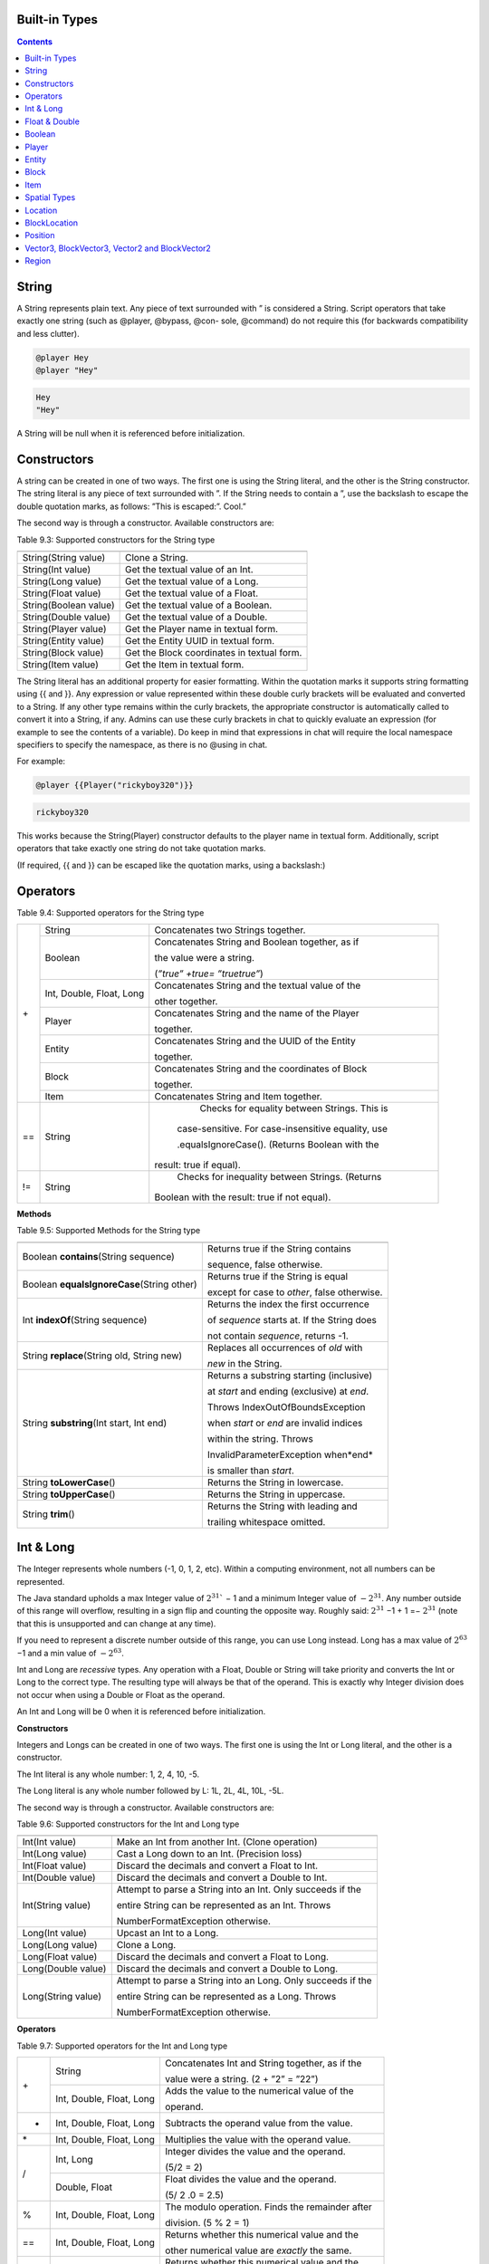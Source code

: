 .. _appendix_built_in_types:

Built-in Types
------------------


.. contents::

.. _appendix_built_in_types_string:

String
---------------

A String represents plain text. Any piece of text surrounded with ” is considered a
String. Script operators that take exactly one string (such as @player, @bypass, @con-
sole, @command) do not require this (for backwards compatibility and less clutter).


.. code-block:: python

    @player Hey
    @player "Hey"

.. code-block:: console

    Hey
    "Hey"

A String will be null when it is referenced before initialization.

.. _appendix_built_in_types_constructors:

Constructors
------------------------

A string can be created in one of two ways. The first one is using the String literal, and
the other is the String constructor. The string literal is any piece of text surrounded with
”. If the String needs to contain a ”, use the backslash to escape the double quotation
marks, as follows: ”This is escaped:\”. Cool.”

The second way is through a constructor. Available constructors are:


Table 9.3: Supported constructors for the String type

=========================== ====================================
=========================== ====================================
String(String value)            Clone a String.
String(Int value)               Get the textual value of an Int.
String(Long value)              Get the textual value of a Long.
String(Float value)             Get the textual value of a Float.
String(Boolean value)           Get the textual value of a Boolean.
String(Double value)            Get the textual value of a Double.
String(Player value)            Get the Player name in textual form.
String(Entity value)            Get the Entity UUID in textual form.
String(Block value)             Get the Block coordinates in textual form.
String(Item value)              Get the Item in textual form.
=========================== ====================================

The String literal has an additional property for easier formatting. Within the quotation
marks it supports string formatting using {{ and }}. Any expression or value represented
within these double curly brackets will be evaluated and converted to a String. If any
other type remains within the curly brackets, the appropriate constructor is automatically 
called to convert it into a String, if any. Admins can use these curly brackets in
chat to quickly evaluate an expression (for example to see the contents of a variable).
Do keep in mind that expressions in chat will require the local namespace specifiers to
specify the namespace, as there is no @using in chat.

For example:

.. code-block:: python 

    @player {{Player("rickyboy320")}}

.. code-block:: console

    rickyboy320

This works because the String(Player) constructor defaults to the player name in textual
form. Additionally, script operators that take exactly one string do not take quotation
marks.

(If required, {{ and }} can be escaped like the quotation marks, using a backslash:\)

.. _appendix_built_in_types_operators:

Operators
------------------------

Table 9.4: Supported operators for the String type

+-----+----------------------------+------------------------------------------------------+
| \+  |   String                   |   Concatenates two Strings together.                 |  
|     +----------------------------+------------------------------------------------------+
|     |   Boolean                  |   Concatenates String and Boolean together, as if    |
|     |                            |                                                      |  
|     |                            |   the value were a string.                           |  
|     |                            |                                                      |  
|     |                            |   (*”true” +true= ”truetrue”*)                       | 
|     +----------------------------+------------------------------------------------------+
|     |   Int, Double, Float, Long |   Concatenates String and the textual value of the   |
|     |                            |                                                      |  
|     |                            |   other together.                                    |
|     +----------------------------+------------------------------------------------------+
|     |   Player                   |   Concatenates String and the name of the Player     |
|     |                            |                                                      |     
|     |                            |   together.                                          |  
|     +----------------------------+------------------------------------------------------+
|     |   Entity                   |   Concatenates String and the UUID of the Entity     |
|     |                            |                                                      |    
|     |                            |   together.                                          | 
|     +----------------------------+------------------------------------------------------+ 
|     |   Block                    |   Concatenates String and the coordinates of Block   |
|     |                            |                                                      |  
|     |                            |   together.                                          |
|     +----------------------------+------------------------------------------------------+  
|     |   Item                     |   Concatenates String and Item together.             |
+-----+----------------------------+------------------------------------------------------+
| ==  |    String                  |    Checks for equality between Strings. This is      |
|     |                            |                                                      |  
|     |                            |   case-sensitive. For case-insensitive equality, use |
|     |                            |                                                      |      
|     |                            |   .equalsIgnoreCase(). (Returns Boolean with the     |
|     |                            |                                                      |  
|     |                            |  result: true if equal).                             |
+-----+----------------------------+------------------------------------------------------+
| !=  |    String                  |    Checks for inequality between Strings. (Returns   |
|     |                            |                                                      |    
|     |                            |   Boolean with the result: true if not equal).       |
+-----+----------------------------+------------------------------------------------------+

**Methods**

Table 9.5: Supported Methods for the String type

=========================================== ====================================
=========================================== ====================================
Boolean **contains**\(String sequence)      Returns true if the String contains

                                            sequence, false otherwise.
Boolean **equalsIgnoreCase**\(String other) Returns true if the String is equal

                                            except for case to *other*, false otherwise.
Int **indexOf**\(String sequence)           Returns the index the first occurrence

                                            of *sequence* starts at. If the String does

                                            not contain *sequence*, returns -1.
String **replace**\(String old, String new) Replaces all occurrences of *old* with
                                            
                                            *new* in the String.
String **substring**\(Int start, Int end)   Returns a substring starting (inclusive)

                                            at *start* and ending (exclusive) at *end*.

                                            Throws IndexOutOfBoundsException

                                            when *start* or *end* are invalid indices

                                            within the string. Throws

                                            InvalidParameterException when*end*

                                            is smaller than *start*.

String **toLowerCase**\()                   Returns the String in lowercase.
String **toUpperCase**\()                   Returns the String in uppercase.
String **trim**\()                          Returns the String with leading and

                                            trailing whitespace omitted.
=========================================== ====================================

.. _appendix_built_in_types_int_and_long:

Int & Long
-------------------

The Integer represents whole numbers (-1, 0, 1, 2, etc). Within a computing environment,
not all numbers can be represented.

The Java standard upholds a max Integer value of :math:`2^{31}`` − 1 and a minimum Integer
value of :math:`− 2^{31}`. Any number outside of this range will overflow, resulting in a sign flip
and counting the opposite way. Roughly said: :math:`2^{31}` −1 + 1 =− :math:`2^{31}` (note that this is
unsupported and can change at any time).

If you need to represent a discrete number outside of this range, you can use Long
instead. Long has a max value of :math:`2^{63}` −1 and a min value of :math:`− 2^{63}`.

Int and Long are *recessive* types. Any operation with a Float, Double or String will take
priority and converts the Int or Long to the correct type. The resulting type will always
be that of the operand. This is exactly why Integer division does not occur when using
a Double or Float as the operand.

An Int and Long will be 0 when it is referenced before initialization.

**Constructors**

Integers and Longs can be created in one of two ways. The first one is using the Int or
Long literal, and the other is a constructor.

The Int literal is any whole number: 1, 2, 4, 10, -5.

The Long literal is any whole number followed by L: 1L, 2L, 4L, 10L, -5L.

The second way is through a constructor. Available constructors are:

Table 9.6: Supported constructors for the Int and Long type

========================================== ====================================
========================================== ====================================
Int(Int value)                              Make an Int from another Int. (Clone operation)
Int(Long value)                             Cast a Long down to an Int. (Precision loss)
Int(Float value)                            Discard the decimals and convert a Float to Int.
Int(Double value)                           Discard the decimals and convert a Double to Int.
Int(String value)                           Attempt to parse a String into an Int. Only succeeds if the

                                            entire String can be represented as an Int. Throws

                                            NumberFormatException otherwise.
Long(Int value)                             Upcast an Int to a Long.
Long(Long value)                            Clone a Long.
Long(Float value)                           Discard the decimals and convert a Float to Long.
Long(Double value)                          Discard the decimals and convert a Double to Long.
Long(String value)                          Attempt to parse a String into an Long. Only succeeds if the

                                            entire String can be represented as a Long. Throws

                                            NumberFormatException otherwise.
========================================== ====================================

**Operators**


Table 9.7: Supported operators for the Int and Long type

+-----+----------------------------+------------------------------------------------------+
| \+  |   String                   |   Concatenates Int and String together, as if the    |  
|     |                            |                                                      |   
|     |                            |   value were a string. (2 + ”2” = ”22”)              |  
|     +----------------------------+------------------------------------------------------+
|     |   Int, Double, Float, Long |   Adds the value to the numerical value of the       |
|     |                            |                                                      |  
|     |                            |   operand.                                           |
+-----+----------------------------+------------------------------------------------------+
|  -  |   Int, Double, Float, Long |   Subtracts the operand value from the value.        |
+-----+----------------------------+------------------------------------------------------+
| \*  |   Int, Double, Float, Long |   Multiplies the value with the operand value.       |
+-----+----------------------------+------------------------------------------------------+
|  /  |   Int, Long                |   Integer divides the value and the operand.         |  
|     |                            |                                                      |   
|     |                            |   (5/2 = 2)                                          |  
|     +----------------------------+------------------------------------------------------+
|     |   Double, Float            |   Float divides the value and the operand.           |  
|     |                            |                                                      |  
|     |                            |   (5/ 2 .0 = 2.5)                                    |
+-----+----------------------------+------------------------------------------------------+
|  %  |   Int, Double, Float, Long |   The modulo operation. Finds the remainder after    |
|     |                            |                                                      |  
|     |                            |   division. (5 % 2 = 1)                              |  
+-----+----------------------------+------------------------------------------------------+
| ==  |   Int, Double, Float, Long |   Returns whether this numerical value and the       |
|     |                            |                                                      |  
|     |                            |   other numerical value are *exactly* the same.      |  
+-----+----------------------------+------------------------------------------------------+
| !=  |   Int, Double, Float, Long |   Returns whether this numerical value and the       |
|     |                            |                                                      |  
|     |                            |   other numerical value are not *exactly* the same.  |  
+-----+----------------------------+------------------------------------------------------+
|  <  |   Int, Double, Float, Long |   Returns whether this numerical value is less than  |
|     |                            |                                                      |  
|     |                            |   the other numerical value                          |  
+-----+----------------------------+------------------------------------------------------+
|  >  |   Int, Double, Float, Long |   Returns whether this numerical value is more than  |
|     |                            |                                                      |  
|     |                            |   the other numerical value                          |  
+-----+----------------------------+------------------------------------------------------+
| <=  |   Int, Double, Float, Long |   Returns whether this numerical value is less than  |
|     |                            |                                                      |  
|     |                            |   or equal to the other numerical value              |  
+-----+----------------------------+------------------------------------------------------+
|  >= |   Int, Double, Float, Long |   Returns whether this numerical value is more than  |
|     |                            |                                                      |  
|     |                            |   or equal to the other numerical value              |  
+-----+----------------------------+------------------------------------------------------+

**Methods**

======================= ====================================
======================= ====================================
Int floor(Double x)       Returns the floor of a double.
Int ceiling(Double x)     Returns the ceiling of a double.
======================= ====================================

.. _appendix_built_in_types_float_and_double:

Float & Double
-----------------

The Float and Double represent decimal values (-0.1, 37.5, 42.0, etc.). Internally it uses
an interesting notation, a bit like the scientific notation to represent numbers. Because
of this way of representing the numbers (using a floating point), not all numbers are
represented as accurately. A Float and a Double can both represent a wider range of
values than the Integer or Long can, but not as precisely.

The Java standard upholds a max Float value of (2− :math:`2^{−^23}`` )· :math:`2^{127}` and a minimum


(positive) Float value of :math:`2^{149}`. All numbers that can be represented positively can also
be represented negatively (including 0!). Do note that not all numbers in the range of
the min and max value can be represented, and that there is more than often a case of
precision loss.

The Double type can represent numbers more accurately, maintaining a maximum value
of (2− :math:`2^{-52}` )· :math:`2^{1023}` and a minimum value of :math:`2^{-1074}`. It can represent numbers more
accurately than a Float, but can still have precision loss. In most cases this should not
pose a problem.

On top of overflowing, much like the Integer and Long types, the Float and Double
can also underflow. This occurs when it tries to represent a number between 0 and the
minimum positive (or negative) value. In most cases this should not be a problem.

An Float and Double will be 0.0 when it is referenced before initialization.

**Constructors**

Floats and Doubles can be created in one of two ways. The first one is using the Float
or Double literal, and the other is a constructor.

The Float literal is any decimal number: 1.0, 2.0, 4.0, 10.2342, -5.12.

The Double literal is any number followed by D: 1D, 2D, 4.0D, 10.2342D, -5.12D.

The second way is through a constructor. Available constructors are:

Table 9.8: Supported constructors for the Float and Double type

========================================== ====================================
========================================== ====================================
Float(Int value)                            Cast an Int to a Float.
Float(Long value)                           Cast a Long down to an Int. (Precision loss)
Float(Float value)                          Clone a Float.
Float(Double value)                         Cast a Double to a Float. (Precision loss)
Float(String value)                         Attempt to parse a String into an Float. Only succeeds if

                                            the entire String can be represented as a Float. Throws

                                            NumberFormatException otherwise.
Double(Int value)                           Cast an Int to a Double.
Double(Long value)                          Cast a Long to a Double.
Double(Float value)                         Upcast a Float to a Double.
Double(Double value)                        Clone a Double.
Double(String value)                        Attempt to parse a String into an Double. Only succeeds if

                                            the entire String can be represented as a Double. Throws

                                            NumberFormatException otherwise.
========================================== ====================================

**Operators**

Table 9.9: Supported operators for the Float and Double type

+-----+----------------------------+------------------------------------------------------+
| \+  |   String                   |   Concatenates Float and String together, as if the  |  
|     |                            |                                                      |   
|     |                            |   value were a string. (2.0 + ”2” = ”2.02”)          |  
|     +----------------------------+------------------------------------------------------+
|     |   Int, Double, Float, Long |   Adds the value to the numerical value of the       |
|     |                            |                                                      |  
|     |                            |   operand.                                           |
+-----+----------------------------+------------------------------------------------------+
|  -  |   Int, Double, Float, Long |   Subtracts the operand value from the value.        |
+-----+----------------------------+------------------------------------------------------+
| \*  |   Int, Double, Float, Long |   Multiplies the value with the operand value.       |
+-----+----------------------------+------------------------------------------------------+
| /   |   Int, Double, Float, Long |   Divides the value and the operand. (5. 0 /2 = 2.5) |
+-----+----------------------------+------------------------------------------------------+
|  %  |   Int, Double, Float, Long |   The modulo operation. Finds the remainder after    |
|     |                            |                                                      |  
|     |                            |   division. (0.5 % 0.2 = 0.1)                        |  
+-----+----------------------------+------------------------------------------------------+
| ==  |   Int, Double, Float, Long |   Returns whether this numerical value and the       |
|     |                            |                                                      |  
|     |                            |   other numerical value are *exactly* the same.      |  
+-----+----------------------------+------------------------------------------------------+
| !=  |   Int, Double, Float, Long |   Returns whether this numerical value and the       |
|     |                            |                                                      |  
|     |                            |   other numerical value are not *exactly* the same.  |  
+-----+----------------------------+------------------------------------------------------+
|  <  |   Int, Double, Float, Long |   Returns whether this numerical value is less than  |
|     |                            |                                                      |  
|     |                            |   the other numerical value                          |  
+-----+----------------------------+------------------------------------------------------+
|  >  |   Int, Double, Float, Long |   Returns whether this numerical value is more than  |
|     |                            |                                                      |  
|     |                            |   the other numerical value                          |  
+-----+----------------------------+------------------------------------------------------+
| <=  |   Int, Double, Float, Long |   Returns whether this numerical value is less than  |
|     |                            |                                                      |  
|     |                            |   or equal to the other numerical value              |  
+-----+----------------------------+------------------------------------------------------+
|  >= |   Int, Double, Float, Long |   Returns whether this numerical value is more than  |
|     |                            |                                                      |  
|     |                            |   or equal to the other numerical value              |  
+-----+----------------------------+------------------------------------------------------+

**Methods**

There are no methods contained in the Float and Double type.

.. _built_in_types_boolean:

Boolean
---------------

The Boolean can either represent *true* or *false*. It is primarily used in branches (such
as @if, @elseif) or conditions. Booleans contain some additional operators to perform
boolean logic with.

A Boolean will be false when it is referenced before initialization.

**Constructors**

Booleans can be created in one of two ways. The first one is using the Boolean literal,
and the other is a constructor.


The Boolean literal is either true or false.

The second way is through a constructor. Available constructors are:


Table 9.10: Supported constructors for the Boolean type

========================================== ====================================
========================================== ====================================
Boolean(Boolean)                            Copy a Boolean.
Boolean(String)                             Parse true or false in string format to a boolean. Defaults to

                                            false.
========================================== ====================================

**Operators**


Table 9.11: Supported operators for the Boolean type

===== ========================================== ====================================
===== ========================================== ====================================
\+      String                                      Concatenates Boolean and String together, as if the value were a
                
                                                    string. (*true+ ”true” = ”truetrue”)*
!       (Prefix)                                    Negates the boolean value. (*!true = false)*
&&      Boolean                                     ANDs the booleans together. Results in true only if both booleans

                                                    are true. *(true && true = true, true && false =*

                                                    *false, false && false = false)*
||      Boolean                                      ORs the booleans. Results in true when either boolean is true.

                                                    *(true || true = true, true || false = true, false || false= false)*
==      Boolean                                      Returns whether two Boolean values are the same (both true, or

                                                    both false).
!=      Boolean                                     Returns whether two Boolean values are not the same.
===== ========================================== ====================================

The logical operators && and||are short-circuiting. This means that when reading
from left to right, one of the operands causes the result to always be true or false, the
other operand is not evaluated. For example the expression

.. code-block:: console

    @if x != null && x.contains("blue")

will not throw a NullPointerException even if x is null, because the if statement short
circuits before it reaches the substring expression.

**Methods**

There are no methods contained in the Boolean type.

Player
--------------------

The Player represents an (online) Minecraft Player. There are a multitude of things
you can accomplish through supported methods that are generally not directly available
through commands.

A Player will be null when it is referenced before initialization.

**Constructors**

Table 9.12: Supported constructors for the Player type

========================================== ====================================
========================================== ====================================
Player(String value)                        Construct a player from their name or

                                            UUID. Null if the player does not exist.
Player(Int x, Int y, Int z, String world)   Find a player at these coordinates in the

                                            passed world. Null if the player does not

                                            exist. In the scenario that multiple Players

                                            are in the same location,
                                            
                                            nondeterministically returns one Player at

                                            that location.
Player(String name, Player visibleTo).      Construct a player from their name.

                                            It will return null if a player was found but is not 
                                            
                                            visible to visibleTo.
========================================== ====================================

**Operators**

Table 9.13: Supported operators for the Player type

===== ========================================== ====================================
===== ========================================== ====================================
\+      String                                      Concatenates the name of Player and String together.
==      Player                                      Checks for equality between Players. (Returns true when the players

                                                    are the same player).
!=      Player                                      Checks for inequality between Players. (Returns true when the

                                                    players are not the same player).
===== ========================================== ====================================

**Methods**

Table 9.14: Supported Methods for the Player type

.. list-table:: 
    :widths: 10 50
    :stub-columns: 0

    * - Float **getFallDistance**\() 
      - Returns the distance this entity has fallen.

    * - Int **getFireTicks**\() 
      - Returns the entity’s current fire ticks (ticks before
      
        the entity stops being on fire).

    * - **setFireTicks**\(Int ticks) 
      - Sets the entity’s current fire ticks (ticks before the

        entity stops being on fire).

    * - Double **getX**\() 
      - Gets the entity’s current x position.

    * - Double **getY**\() 
      - Gets the entity’s current y position.

    * - Double **getZ**\() 
      - Gets the entity’s current z position.

    * - Float **getYaw**\() 
      - Gets the entity’s current rotation around the y axis.

    * - Float **getPitch**\() 
      - Gets the entity’s current rotation around the x axis.
      
    * - String **getWorld**\() 
      - Gets the current world this entity resides in.

    * - Boolean **isDead**\() 
      - Returns true if this entity has been marked for
        
        removal.

    * - Boolean **isFlying**\() 
      - Checks to see if this player is currently flying or not.

    * - Boolean **isOnGround**\() 
      - Returns true if the entity is supported by a block.

        This value is a state updated by the server and is

        not recalculated unless the entity moves.

    * - Boolean **isSneaking**\() 
      - Returns if the player is in sneak mode.

    * - Boolean **isSprinting**\() 
      - Gets whether the player is sprinting or not.

    * - **giveExp**\(Int amount) 
      - Gives the player the amount of experience specified.

    * - Float **getExp**\() 
      - Gets the players current experience points towards
      
        the next level.

    * - **setExp**\(Float exp) 
      - Sets the players current experience points towards

        the next level.

    * - **giveExpLevels**\(Int amount) 
      - Gives the player the amount of experience levels

        specified. Levels can be taken by specifying a

        negative amount.

    * - Float **getLevel**\() 
      - Gets the players current experience level.

    * - **setLevel**\(Int level) 
      - Sets the players current experience level.

        damage(Double amount) Deals the given amount of damage to

        this entity.

    * - Double **getHealth**\() 
      - Gets the entity’s health from 0 to

        getMaxHealth(), where 0 is dead.

    * - **setHealth**\(Double health) 
      - Sets the entity’s health from 0 to
        
        getMaxHealth(), where 0 is dead.
        
        Throws IllegalArgumentException if
        
        the health is <0 or>
        getMaxHealth().

    * - Double **getMaxHealth**\() 
      - Gets the maximum health this entity

        has.

    * - **setMaxHealth**\() 
      - Sets the maximum health this entity
        
        has. If the health of the entity is
        
        above the value provided it will be
        
        clamped to the max value. Only sets
        
        the ’base’ max health value, any
        
        modifiers changing this value (potions,
        
        etc) will applyafterthis value. The
        
        value returned by getMaxHealth may
        
        deviate from the value set here.

    * - Float **getFoodLevel**\() 
      - Gets the players current food level.

    * - **setFoodLevel**\(Int value) 
      - Sets the players current food level.

    * - Float **getSaturation**\() 
      - Gets the players current saturation
        
        level. Saturation is a buffer for food
        
        level. Your food level will not drop if
        
        you are saturated ¿ 0.

    * - **setSaturation**\(Float value) 
      - Sets the players current saturation
        
        level.

    * - Boolean **isInsideVehicle**\() 
      - Returns whether this entity is inside a
        vehicle.

    * - Boolean **leaveVehicle**\() 
      - Leave the current vehicle. If the entity
        
        is currently in a vehicle (and is
        
        removed from it), true will be
        
        returned, otherwise false will be
        
        returned.

    * - **closeInventory()**\ 
      - Force-closes the currently open
        
        inventory view for this player, if any.

    * - Long **getTimePlayed()**\ 
      - Gets the player’s playtime on the
        server in milliseconds.

    * - String **getLocale()**\ 
      - Gets the player’s current locale. The
        
        value of the locale String is not
        
        defined properly. The vanilla
        
        Minecraft client will use lowercase
        
        language / country pairs separated by
        
        an underscore, but custom resource
        
        packs may use any format they wish.

    * - String **getUniqueId**\() 
      - Gets the UUID of the entity (in string
        
        format).

    * - Boolean **isOnline**\() 
      - Checks if this player is currently
        
        online.

    * - Boolean **isOp**\() 
      - Checks if this Player is a server
        
        operator.

    * - **setResourcePack**\(String url, String hash) 
      - Request that the player’s client
        
        downloads and switches resource
        
        packs.

    * - Item **getItem**\(Int slot) 
      - Returns the Item found in the slot at the given
        
        index.

    * - Item **getItemInMainHand**\() 
      - Gets a copy of the item the player is currently
        
        holding in their main hand.

    * - Item **getItemInOffHand**\() 
      - Gets a copy of the item the player is currently
        
        holding in their off hand.

    * - Item **getBoots**\() 
      - Return the Item from the boots slot.

    * - Item **getLeggings**\() 
      - Return the Item from the leg slot.

    * - Item **getChestplate**\() 
      - Return the Item from the chestplate slot.

    * - Item **getHelmet**\() 
      - Return the Item from the helmet slot.

    * - **setItem**\(Int slot, Item item) 
      - Stores the Item at the given index of the
        
        inventory. Indexes 0 through 8 refer to the
        
        hotbar. 9 through 35 refer to the main
        
        inventory, counting up from 9 at the top left
        
        corner of the inventory, moving to the right,
        
        and moving to the row below it back on the
        
        left side when it reaches the end of the row. It
        
        follows the same path in the inventory like you
        
        would read a book. Indexes 36 through 39
        
        refer to the armor slots. Though you can set
        
        armor with this method using these indexes,
        
        you are encouraged to use the provided
        
        methods for those slots. If you attempt to use
        
        this method with an index less than 0 or
        
        greater than 39, an ArrayIndexOutOfBounds
        
        exception will be thrown.

    * - **setItemInMainHand**\(Item item) 
      - Sets the item the player is holding in their
        
        main hand.

    * - **setItemInOffHand**\(Item item) 
      - Sets the item the player is holding in their off
        
        hand.
        
    * - **setBoots**\(Item item) 
      - Put the given Item into the boots slot.    

        does not check if the Item is a boots.

        setLeggings(Item item) Put the given Item into the leg slot. This does

        not check if the Item is a pair of leggings.

    * - **setChestplate**\(Item item) 
      - Put the given Item into the chestplate slot.

        This does not check if the Item is a chestplate.

        setHelmet(Item item) Put the given Item into the helmet slot. This

        does not check if the Item is a helmet.

    * - Boolean **isPlayingChallenge**\() 
      - Returns whether the

        player is playing a

        challenge.

    * - String **getCurrentChallenge**\() 
      - Returns the challenge

        the player is playing.

        Returns null when

        player is not playing any

        challenge.

    * - Int **getChallengePoints**\() 
      - Returns the amount of

        challenge points the

        player has.

    * - Int **getHexaRecord**\() 
      - Returns the stage the

        player reached in hexa.

    * - Boolean **hasCompletedChallenge**\(String challengetag) 
      - Returns whether the

        player has completed the

        specified challenge.

    * - Long **getChallengeTime**\() 
      - Returns the current time

        the player has spent in

        the challenge.

    * - Boolean **isPlayingMap**\() 
      - Returns whether the

        player is playing a map.

    * - String **getCurrentCheckpoint**\() 
      - Returns the checkpoint

        the player has. Returns

        null when no checkpoint

        in the current checkpoint
        
        mode is set. Returns the

        checkpoint from the

        current checkpoint mode

        (HC or FFA).

    * - Int **getPoints**\() 
      - Returns the amount of

        FFA points the player

        has.

    * - Int **getSpeedrunScore**\() 
      - Returns the speedrun score of the player.

    * - Boolean **hasCompletedMap**\(String maptag) 
      - Returns whether the

        player has completed the

        specified map.

    * - Long **getMapTime**\() 
      - Returns the current time

        the player has spent in

        the map.

    * - Int **getAttempts**\() 
      - Get the amount of times

        a player has hit any

        starting checkpoint sign.

    * - String **sendMessage**\(String message) 
      - Sends a raw message directly to a player.

    * - String **getBedLocationWorld**\()
      - Returns a String containing the world where 

        the player has set their bed.

    * - Int **countItem**\(String id)
      - Returns the number of items with Minecraft ID *id*

        that the player has in their inventory.

    * - String **getName**\()
      - Returns the player's Minecraft username.

    * - String **getDisplayName**\()
      - Returns the player's display name on the server (e.g. nickname
        
        given by /nick)

    * - Location **getLocation**\()
      - Returns the location of a player. Stringifies to "x y z world". 

    * - **teleport**\(Position position)
      - Teleports a player to position.

    * - **canSee**\(Player player)
      - Returns if the player can see the target player (i.e., /hide and /block cause it to fail).

    * - String **getClickedBlockFace**\()​
      - Returns the clicked block face of the player (e.g. EAST, UP, SOUTH). 
      
        Used in interact scripts.   

    * - String **getTargetBlockFace**\(Int distance)
      - Gets the block face of the block that the player is looking 
      
        at (must be within *distance*). Max distance is 120.

    * - Block **getTargetBlock**\(Int distance)
      - Returns the Block type of the block that the player is looking 
      
        at (must be within *distance*). Max distance is 120.

    * - Entity **getTargetEntity**\(Int distance)
      - Returns the Entity type of the entity that the player is 
      
        targeting (must be within *distance*). Max distance is 120.

    * - Void **setGravity**\(Boolean gravity)
      - Sets gravity to be true or false for the player.

    * - Boolean **hasGravity**\()
      - Returns whether the player has their gravity true or false.
    
    * - Boolean **isGliding**\()
      - Returns whether the player is gliding.

    * - String **getPlayerWeather**\()
      - Returns the type of weather the player is currently experiencing.

    * - Void **resetPlayerTime**\()
      - Resets the player's time to be in sync with the server.

    * - Boolean **dropItem**\(Boolean dropAll)
      - Drops the item the player is holding. If *dropAll* is true,
       
        then the player drops the whole stack.

.. _appendix_built_in_type_entity:

Entity
-------------

An Entity is a move-able or dynamic object in the Minecraft world. Animals and mon-
sters are Entities, but also arrows, item frames and paintings.

An Entity will be null when it is referenced before initialization.

**Constructors**

Table 9.18: Supported constructors for the Entity type

.. list-table:: 
    :widths: 10 50
    :stub-columns: 0

    * - Entity(String uuid) 
      - Construct an entity from its UUID.
      
        Returns null if it does not exist.

    * - Entity(Int x, Int y, Int z, String world) 
      - Find an entity in the passed world at these
      
        coordinates. Returns null if it does not
      
        exist. In the scenario that multiple entities
      
        are in the same location,
      
        nondeterministically returns any entity.


**Operators**

Table 9.19: Supported operators for the Entity type

.. list-table:: 
    :widths: 5 10 50
    :stub-columns: 0
    
    * - \+ 
      - String 
      - Concatenates the UUID of Entity and String together.

    * - == 
      - Entity 
      - Checks for equality between Entities. (Returns true when the entities

        are the same entity).

    * - != 
      - Entity 
      - Checks for inequality between Entities. (Returns true when the

        entities are not the same entity).

**Methods**

Table 9.20: Supported Methods for the Entity type

.. list-table:: 
    :widths: 10 50
    :stub-columns: 0

    * - String **getEntityType**\() 
      - Gets the entity’s type. Actual value returned is a
        
        ’magic value’ and can change at any spigot or bukkit
        
        update.

    * - Double **getX**\() 
      - Gets the entity’s current x position.

    * - Double **getY**\() 
      - Gets the entity’s current y position.

    * - Double **getZ**\() 
      - Gets the entity’s current z position.

    * - Float **getYaw**\() 
      - Gets the entity’s current rotation around the y axis.

    * - Float **getPitch**\() 
      - Gets the entity’s current rotation around the x axis.

    * - Double **getVelocityX**\() 
      - Gets the entity’s current velocity in the x direction.

    * - Double **getVelocityY**\() 
      - Gets the entity’s current velocity in the x direction.

    * - Double **getVelocityZ**\() 
      - Gets the entity’s current velocity in the x direction.

    * - String **getWorld**\() 
      - Gets the current world this entity resides in.

    * - Boolean **isDead**\() 
      - Returns true if this entity has been marked for removal.

    * - Boolean **isOnGround**\() 
      - Returns true if the entity is supported by a block. This
        
        value is a state updated by the server and is not
        
        recalculated unless the entity moves.

    * - **damage**\(Double amount) 
      - Deals the given amount of damage to this entity.

    * - Double **getHealth**\() 
      - Gets the entity’s health from 0 to getMaxHealth(),

        where 0 is dead.

    * - **setHealth**\(Double health) 
      - Sets the entity’s health from 0 to getMaxHealth(),
        
        where 0 is dead. Throws IllegalArgumentException if
        
        the health is ¡ 0 or ¿ getMaxHealth().

    * - Double **getMaxHealth**\() 
      - Gets the maximum health this entity has.

    * - **setMaxHealth**\() 
      - Sets the maximum health this entity has. If the health
        
        of the entity is above the value provided it will be set
        
        to that value.

    * - String **getUniqueId**\() 
      - Gets the UUID of the entity (in string format).

    * - Location **getLocation**\()
      - Returns the location of a entity. Stringifies to "x y z world".

    * - **teleport**\(Position position)
      - Teleports an entity to position. 

    * - Boolean **addPassenger**\(Entity passenger)
      - Adds a passenger to a vehicle. Returns false if 
        
        could not be done for whatever reason.
    * - Void **ejectPassenger**\(Entity passenger)
      - Ejects any passenger from the vehicle.

.. _appendix_built_in_types_block:

Block
---------------

A Block represents a Block in the Minecraft world. Any valid block (within reasonable
bounds, 0≤y≤255) can be represented, whether it is an empty (air) block, liquid, or
a solid block.

A Block will be null when it is referenced before initialization.


**Constructors**

Table 9.21: Supported constructors for the Block type

========================================= ========================
========================================= ========================
Block(Int x, Int y, Int z, String world)    Get the block at these coordinates in the given world.
========================================= ========================

**Operators**

Table 9.22: Supported operators for the Block type

===== ========= ==================================
===== ========= ==================================
\+      String      Concatenates the coordinates of Block and String together.
==      Block       Checks for equality between Blocks. (Returns true when the blocks

                    are the same block).
!=      Block       Checks for inequality between Blocks. (Returns true when the blocks

                    are not the same block).
===== ========= ==================================

**Methods**

Table 9.23: Supported Methods for the Block type

.. list-table:: 
    :widths: 10 50
    :stub-columns: 0

    * - Int **getBlockPower**\() 
      - Returns the Redstone power
        
        being provided to this block.

    * - Int **getLightLevel**\(() 
      - Returns the amount of light
        
        at this block.

    * - Int **getLightFromBlocks**\() 
      - Returns the amount of light
        
        at this block from nearby
        
        blocks.

    * - Int **getLightFromSky**\() 
      - Returns the amount of light
        
        at this block from the sky.

    * - Block **getRelative**\(Int modX, Int modY, Int modZ) 
      - Gets the block at the given
        
        offsets.

    * - String **getBlockType**\() 
      - Gets the type of this block.
        
        Actual value returned is a
        
        ’magic value’ and can change
        
        at any spigot or bukkit
        
        update.

    * - Int **getX**\() 
      - Returns the x-coordinate of
        
        this block.

    * - Int **getY**\() 
      - Returns the y-coordinate of
        
        this block.
        
    * - Int **getZ**\() 
      - Returns the z-coordinate of
        
        this block.

    * - String **getWorld**\() 
      - Returns the world where this
        
        block resides in.

    * - Boolean **isBlockIndirectlyPowered**\() 
      - Returns true if the block is
        
        being indirectly powered by
        
        Redstone.

    * - Boolean **isBlockPowered**\() 
      - Returns true if the block is
        
        being powered by Redstone.

    * - Boolean **isEmpty**\() 
      - Returns true if this block is
        
        Air.

    * - Boolean **isLiquid**\() 
      - Returns true if this block is
        
        liquid.
    * - BlockLocation **getLocation**\()
      - Returns the location of a block. Stringifies to "x y z world". 

.. _appendix_built_in_types_item:

Item
--------------

An Item represents an Item in the Minecraft world. Any valid item can be represented,
along with the stack size.


An Item will be null when it is referenced before initialization.

**Constructors**


Table 9.24: Supported constructors for the Item type

============================== ===============================
============================== ===============================
Item(String item, Int amount)   Create an item from the passed name with a stack
                                
                                size of amount. Throws

                                MaterialNotFoundException when passed an

                                invalid name.
============================== ===============================

**Operators**

Table 9.25: Supported operators for the Item type

===== ========== ===============================
===== ========== ===============================
\+      String      Concatenates the Item and String together.
==      Item        Checks for equality between Items. (Returns true when the items

                    match and the stack size is equal).
!=      Item        Checks for inequality between Items. (Returns true when the blocks
                    are not the same, and/or the stack size is unequal).
===== ========== ===============================

**Methods**

Table 9.26: Supported Methods for the Item type

.. list-table:: 
    :widths: 10 50
    :stub-columns: 0

    * - Int **getAmount**\() 
      - Gets the amount of items in this stack.

    * - String **getItemType**\() 
      - Gets the type of this item.

    * - Int **getMaxStackSize**\() 
      - Get the maximum stacksize for the material hold in

        this ItemStack. (Returns -1 if it has no idea).

    * - **setAmount**\(Int amount) 
      - Sets the amount of items in this stack.

    * - **setItemType**\(String item) 
      - Sets the type of this item. Note that in doing so
        
        you will reset the extra data for this stack as well.
        
        Throws MaterialNotFoundException when passed
        
        an invalid name.

    * - Boolean **isSimilar**\(Item item) 
      - Returns whether two items are equal, but does not
        
        consider stack size (amount).

.. _appendix_spatial_types:

Spatial Types
---------------
Script update 2.2.0 brought spatial built-in types including Location and BlockLocation, to represent points in the Minecraft world.


.. _appendix_location:

Location
---------------------------

Location is used to represent a position in a world, especially one that can be occupied by an entity. This is why it uses Doubles (since they can be on any part of a block).

To obtain a Location from a Player or Entity, call getLocation().  Stringifies to "x y z world". This allows you to easily do something 

**Constructors**

Supported constructors for the Location type:

.. list-table:: 
    :widths: 10 50
    :stub-columns: 0

    * - Location(Double x, Double y, Double z, String world)
      - Creates a Location from the passed in coordinates and world.

    * - Location(Vector3, String world)
      - Creates a Location from the passed in vector and world.
  
**Methods**

Supported operators for the Location type:

.. list-table:: 
    :widths: 10 50
    :stub-columns: 0

    * - BlockLocation **asBlockLocation**\()
      - Converts to a BlockLocation type.
    * - Vector2 **asVector2**\() 
      - Converts to a Vector2 type.
    * - Vector3 **asVector3**\().
      - Converts to a Vector3 type.
    * - Region[] Location **getRegions()**
      - Get all regions that intersect the Location.

.. _appendix_block_location:

BlockLocation
------------------

BlockLocation is used to represent the position of a block in the world, or any other time you want to keep the position aligned to the block grid. This uses Ints instead, since you can only set which block it is (if you want to choose the part of the block, use Location).

To obtain a BlockLocation of a Block, call getLocation(). Stringifies to "x y z world". This allows you to easily do something like @bypass tp {{loc}}. 

**Constructors**


Supported constructors for the BlockLocation type:

.. list-table:: 
    :widths: 10 50
    :stub-columns: 0

    * - BlockLocation(Int x, Int y, Int z, String world)
      - Creates a BlockLocation from the passed in coordinates and world.

    * - BlockLocation(BlockVector3, String world)
      - Creates a BlockLocation from the passed in vector and world.

**Methods**

Supported operators for the BlockLocation type:

.. list-table:: 
    :widths: 10 50
    :stub-columns: 0

    * - BlockLocation **set**\(String block)
      - Change the block at that location to *block*.

    * - Location **asLocation**\()
      - Converts to a Location type.
    * - Vector2 **asVector2**\() 
      - Converts to a Vector2 type.
    * - Vector3 **asVector3**\().
      - Converts to a Vector3 type.
    * - Region[] BlockLocation **getRegions()**
      - Get all regions that intersect the BlockLocation.

.. _appendix_position:

Position
------------

The Position type is mostly the same as Location, except it also has ``Float yaw``, ``Float pitch``.

**Constructors**


Supported constructors for the BlockLocation type:

.. list-table:: 
    :widths: 10 50
    :stub-columns: 0

    * - Position(Double x, Double y, Double z, Float yaw, Float pitch)
      - Creates a position with the given coordinates, yaw, and pitch

    * - Position(Location location, Float yaw, Float pitch)
      - Creates a position with the given Location object, yaw, and pitch.

**Methods**

Supported operators for the BlockLocation type:

.. list-table:: 
    :widths: 10 50
    :stub-columns: 0

    * - **getYaw**\()
      - Returns the yaw.

    * - **getPitch**\()
      - Returns the pitch.

    * - Location **asLocation**\()
      - Converts to a Location type.

.. _appendix_vectors:

Vector3, BlockVector3, Vector2 and BlockVector2
-------------------------------------------------

Vector3 and BlockVector3 are intended represent abstract locations in space (in the XYZ field). Vector2 and BlockVector2 are intended to represent abstract locations on the XZ plane (useful if you don't care about the y-value of something). They're also just wrappers for some vector types I found in a library somewhere. You can use them to represent other things if you wish.

Like Location vs BlockLocation, BlockVector3 and BlockVector2 are aligned to the block grid while Vector3 and Vector2 are not. Note none of the vectors care about the world.

**Constructors**

Supported constructors for the Vectors:

.. list-table:: 
    :widths: 10 50
    :stub-columns: 0

    * - Vector3(Double x, Double y, Double z)
      - Constructor for Vector3
    * - BlockVector3(Int x, Int y, Int z)
      - Constructor for BlockVector3
    * - Vector2(Double x, Double z)
      - Constructor for Vector2
    * - BlockVector2(Int x, Int y, Int z)
      - Constructor for BlockVector2

**Methods**

Supported operators for the BlockLocation type:

.. list-table:: 
    :widths: 10 50
    :stub-columns: 0

    * - **length**\()
      - Returns the length of the vector

    * - **distance**\(Vector otherVector)
      - Returns the distance between two vectors. Note 
      
        the vectors must be of the same type.

    * - **containedWithin**\(Vector min, Vector max)
      - Returns whether a vector is within the bounding box create by two other vectors. 
       
        Note the vectors must be of the same type.

Vectors also stringify into "x y z" or "x y" (BlockVector3(4, 12, 17) -> "4 12 17", Vector2(8, 1) -> "8.0 1.0"). This allows you to do stuff like @bypass tp {{vec}}. However as mentioned previously, you can also do Player.teleport(Position) or Entity.teleport(Position).

You can convert them into other types as well. Note you can't go Vector3 <-> BlockVector2 or Vector2 <-> BlockVector3.

.. _appendix_region:

Region
----------------

The region type serves as a wrapper for WorldGuard regions. You can get Regions to represent existing regions in the world, or create your own on the fly.

There's two ways to obtain a Region. You can do ``Region(String id, String world)`` to look up an existing region, and create a wrapper around that (returning null if it doesn't exist). Alternatively, you can construct a Region by giving it some points and a world. If you give it two sets of coordinates (whether it be through integers or BlocKVectors), you'll get a cuboid region. If you give it a list of BlockVector2s, you'll get a polygonal region.

You also have the option when construction a region to give it an id - if you don't, it will be considered an "anonymous region" and be given a random id (please don't rely on what the id is). Note that all regions constructed through scripts are transient and not accessible by WorldGuard, the server, any other part of Minr, or any other plugin. They only exist within the confines of scripts. This means you won't see them if you use the spider eye or /region info, nor will any flags or restrictions applied to them be enforced. Note you can't obtain a transient region with ``Region(String id, String world)``, even if you give it an id.

You can check if a region contains a Player, BlockVector2, BlockVector3, BlockLocation, a coordinate (Int x, Int y, Int z, String world) or any BlockVector2 in a list. The first one is the most important, since we now finally have a native way to check if a player is in a region for @prompt scripts.

You can check if a region contains a player with region.containsPlayer(). You can use regions constructed on the fly with Region(min, max, world).containsPlayer(player) (where min and max are BlockVector3s), or Region(minX, minY, minZ, maxX, maxY, maxZ, world).containsPlayer(player). You could also use an existing region.

**Methods**

Supported operators for the Region type:

.. list-table:: 
    :widths: 10 50
    :stub-columns: 0

    * - Boolean **containsPlayer**\()
      - Check if a region contains a player
    * - Player[] **getPlayersInside**\()
      - Returns all players currently inside a region
    * - BlockLocation **getMinimumPoint**\() 
      - Returns the minimum point of a region.
    * - BlockLocation **getMaximumPoint**\()
      - Returns the maximum point of a region.
    * - Player[] **getMemberPlayers**\()
      - Returns members of a region.
    * - String[] **getMemberGroups**\()
      - Returns the member groups of a region.
    * - Player[] **getOwningPlayers**\()
      - Returns the owners of the region.
    * - String[] **getOwningGroups**\()
      - Returns the owner groups of a region.

Finally, all Area scripts now have an additional parameter - Region region. This will be a Region type representing the region that the script is tied to. This allows a script to figure out where it is being called from.
